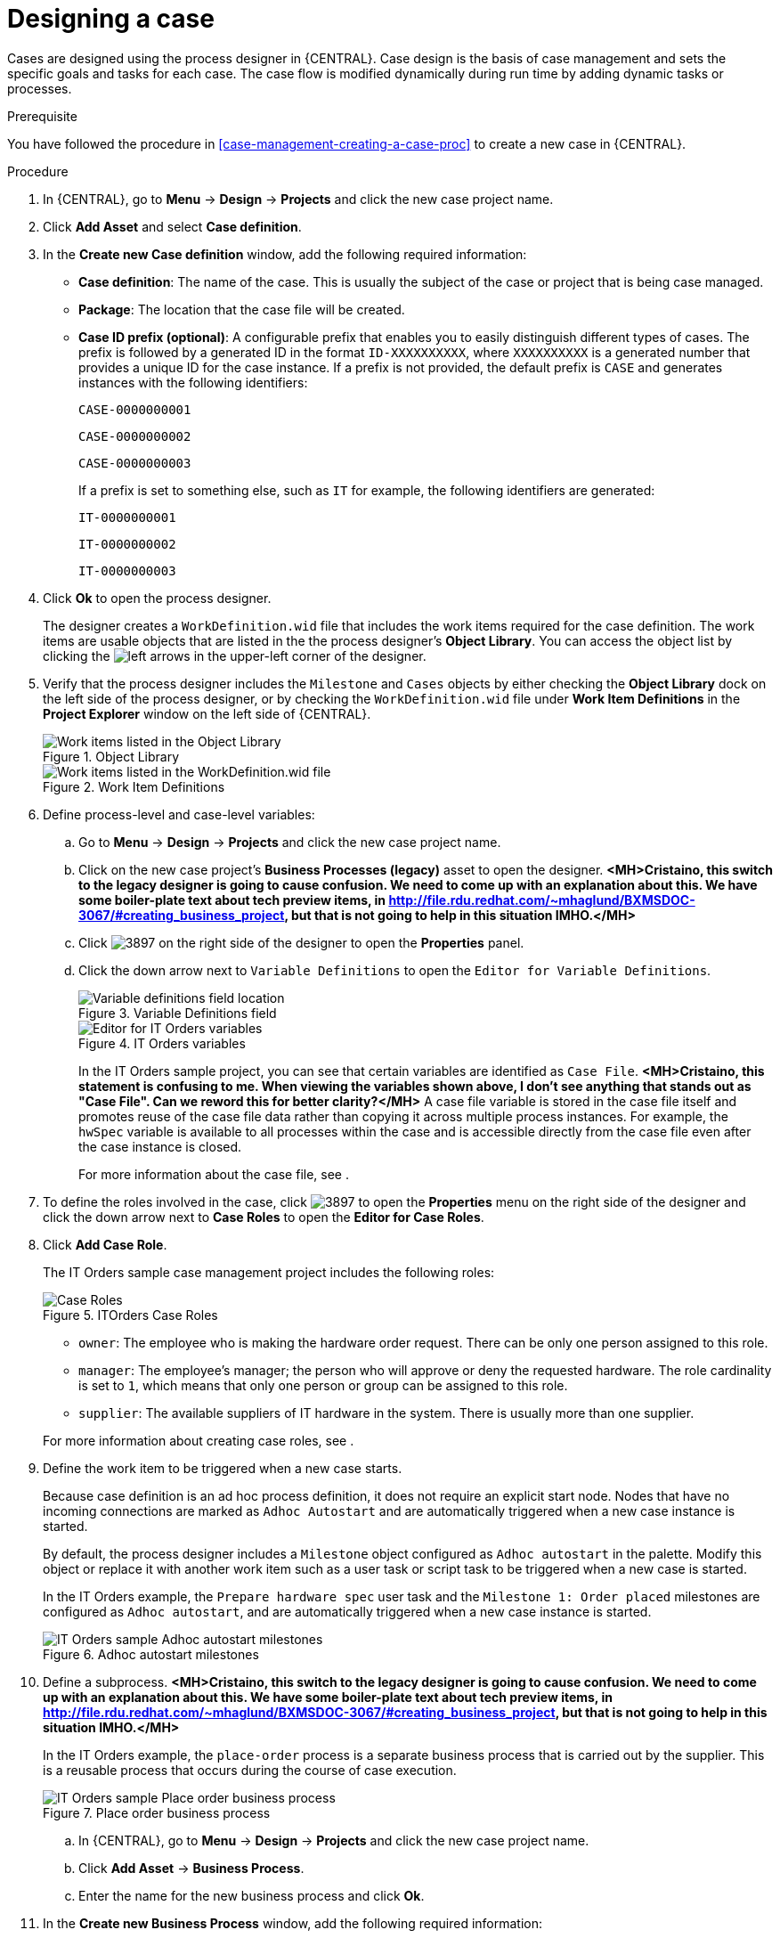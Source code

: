 [id='case-management-designing-a-case-proc']
= Designing a case

Cases are designed using the process designer in {CENTRAL}. Case design is the basis of case management and sets the specific goals and tasks for each case. The case flow is modified dynamically during run time by adding dynamic tasks or processes.

.Prerequisite
You have followed the procedure in <<case-management-creating-a-case-proc>> to create a new case in {CENTRAL}.

.Procedure
. In {CENTRAL}, go to *Menu* -> *Design* -> *Projects* and click the new case project name.
. Click *Add Asset* and select *Case definition*.
. In the *Create new Case definition* window, add the following required information:
+
* *Case definition*: The name of the case. This is usually the subject of the case or project that is being case managed.
* *Package*: The location that the case file will be created.
* *Case ID prefix (optional)*: A configurable prefix that enables you to easily distinguish different types of cases. The prefix is followed by a generated ID in the format `ID-XXXXXXXXXX`, where `XXXXXXXXXX` is a generated number that provides a unique ID for the case instance. If a prefix is not provided, the default prefix is `CASE` and generates instances with the following identifiers:
+
`CASE-0000000001`
+
`CASE-0000000002`
+
`CASE-0000000003`
+
If a prefix is set to something else, such as `IT` for example, the following identifiers are generated:
+
`IT-0000000001`
+
`IT-0000000002`
+
`IT-0000000003`

+
. Click *Ok* to open the process designer.
+
The designer creates a `WorkDefinition.wid` file that includes the work items required for the case definition. The work items are usable objects that are listed in the the process designer's *Object Library*. You can access the object list by clicking the image:cases/3898.png[left arrows] in the upper-left corner of the designer.
+
. Verify that the process designer includes the `Milestone` and `Cases` objects by either checking the *Object Library* dock on the left side of the process designer, or by checking the `WorkDefinition.wid` file under *Work Item Definitions* in the *Project Explorer* window on the left side of {CENTRAL}.
+
.Object Library
image::cases/object-library.png[Work items listed in the Object Library]

+
.Work Item Definitions
image::cases/workdef.png[Work items listed in the WorkDefinition.wid file]

. Define process-level and case-level variables:
.. Go to *Menu* -> *Design* -> *Projects* and click the new case project name.
.. Click on the new case project's *Business Processes (legacy)* asset to open the designer. *<MH>Cristaino, this switch to the legacy designer is going to cause confusion. We need to come up with an explanation about this. We have some boiler-plate text about tech preview items, in http://file.rdu.redhat.com/~mhaglund/BXMSDOC-3067/#creating_business_project, but that is not going to help in this situation IMHO.</MH>*
.. Click image:cases/3897.png[] on the right side of the designer to open the *Properties* panel.
.. Click the down arrow next to `Variable Definitions` to open the `Editor for Variable Definitions`.
+
.Variable Definitions field
image::cases/var-defs.png[Variable definitions field location]
+
.IT Orders variables
image::cases/case-variables.png[Editor for IT Orders variables]
+
In the IT Orders sample project, you can see that certain variables are identified as `Case File`. *<MH>Cristaino, this statement is confusing to me. When viewing the variables shown above, I don't see anything that stands out as "Case File". Can we reword this for better clarity?</MH>* A case file variable is stored in the case file itself and promotes reuse of the case file data rather than copying it across multiple process instances. For example, the `hwSpec` variable is available to all processes within the case and is accessible directly from the case file even after the case instance is closed.
+
For more information about the case file, see
ifeval::["{context}" == "case-management-getting-started"]
<<case-management-case-file-con-case-management-getting-started>>
endif::[]
ifeval::["{context}" == "case-management-design"]
<<case-management-case-file-con-case-management-design>>
endif::[]
.

. To define the roles involved in the case, click image:cases/3897.png[] to open the *Properties* menu on the right side of the designer and click the down arrow next to *Case Roles* to open the *Editor for Case Roles*.
. Click *Add Case Role*.
+
The IT Orders sample case management project includes the following roles:
+
.ITOrders Case Roles
image::cases/case_roles.png[Case Roles]

+
* `owner`: The employee who is making the hardware order request. There can be only one person assigned to this role.
* `manager`: The employee's manager; the person who will approve or deny the requested hardware. The role cardinality is set to `1`, which means that only one person or group can be assigned to this role.
* `supplier`: The available suppliers of IT hardware in the system. There is usually more than one supplier.

+

For more information about creating case roles, see
ifeval::["{context}" == "case-management-getting-started"]
<<case-management-roles-con-case-management-getting-started>>
endif::[]
ifeval::["{context}" == "case-management-design"]
<<case-management-roles-con-case-management-design>>
endif::[]
.

. Define the work item to be triggered when a new case starts.
+
Because case definition is an ad hoc process definition, it does not require an explicit start node. Nodes that have no incoming connections are marked as `Adhoc Autostart` and are automatically triggered when a new case instance is started.
+
By default, the process designer includes a `Milestone` object configured as `Adhoc autostart` in the palette. Modify this object or replace it with another work item such as a user task or script task to be triggered when a new case is started.
+
In the IT Orders example, the `Prepare hardware spec` user task and the `Milestone 1: Order placed` milestones are configured as `Adhoc autostart`, and are automatically triggered when a new case instance is started.
+
.Adhoc autostart milestones
image::cases/adhoc-autostart-milestones.png[IT Orders sample Adhoc autostart milestones]

. Define a subprocess. *<MH>Cristaino, this switch to the legacy designer is going to cause confusion. We need to come up with an explanation about this. We have some boiler-plate text about tech preview items, in http://file.rdu.redhat.com/~mhaglund/BXMSDOC-3067/#creating_business_project, but that is not going to help in this situation IMHO.</MH>*
+
In the IT Orders example, the `place-order` process is a separate business process that is carried out by the supplier. This is a reusable process that occurs during the course of case execution.
+
.Place order business process
image::cases/place-order-bp.png[IT Orders sample Place order business process]

+
.. In {CENTRAL}, go to *Menu* -> *Design* -> *Projects* and click the new case project name.
.. Click *Add Asset* -> *Business Process*.
.. Enter the name for the new business process and click *Ok*.
. In the *Create new Business Process* window, add the following required information:
* *Business Process*: The name of the business process.
* *Package*: The location that the business process will be created.

. Define the process that is a subprocess within the case. For example, the IT Orders `Place order` process is a simple user task that applies to the supplier group and receives the relevant order data and case variables directly from the case file.*<MH>Cristaino, this "step"is confusing. How/where do they define the subprocess? We are telling the reader to switch between the IT-Orders sample view back to their new case without telling them how to do it. We need to discuss this flow. I feel that we are doing this throughout this procedure.</MH>*
. Add a milestone to the case definition.
.. In {CENTRAL}, go to *Menu* -> *Design* -> *Projects* and click the new case project name.
.. Click on the new case project's *Business Processes (legacy)* asset to open the designer. *<MH>Cristaino, this switch to the legacy designer is going to cause confusion. We need to come up with an explanation about this. We have some boiler-plate text about tech preview items, in http://file.rdu.redhat.com/~mhaglund/BXMSDOC-3067/#creating_business_project, but that is not going to help in this situation IMHO.</MH>*
.. Select `Milestone` from the *Object Library* and drag it on to the process designer.
+
.Adding a new milestone
image::cases/sub-milestone.png[Object library Milestone menu]
+
.New milestone
image::cases/sub-milestone-designer.png[View of new milestone in the designer]

. Create an evaluation condition for the milestone based on a case file variable that determines when the milestone is completed.
.. Click on the first *Milestone* object and click image:cases/3897.png[] on the right side of the designer to open the *Properties* panel.
.. Click the down arrow next to *Assignments* to open the *Milestone Data I/O* window.
+
.Assignments selection
image::cases/dataIOmilestone1.png[Assignment menu view]
.. Click *Add* to add a new condition.

In the IT Orders case, the status of `Milestone 1: Order placed` depends on the condition `org.kie.api.runtime.process.CaseData(data.get("ordered") == true)`. This means that a case variable named `ordered` exists with the value `true`.

image::cases/milestone-evaluation-condition.png[Milestone evaluation condition configuration]

For more information about the milestones in the IT Orders case, see <<case-management-itorders-milestones-ref-case-management-getting-started>>.

To learn more about milestones, see <<case-management-milestones-con-{context}>>.

The IT Orders case can be closed after all milestone sequences are completed. However, due to the ad hoc nature of cases, the case could be reopened if, for example, the order was never received by the customer or the item is faulty. Tasks can be re-triggered or added to the case definition as required, even during run time.

For more information about ad hoc processes, see <<case-management-adhoc-con-{context}>>.
